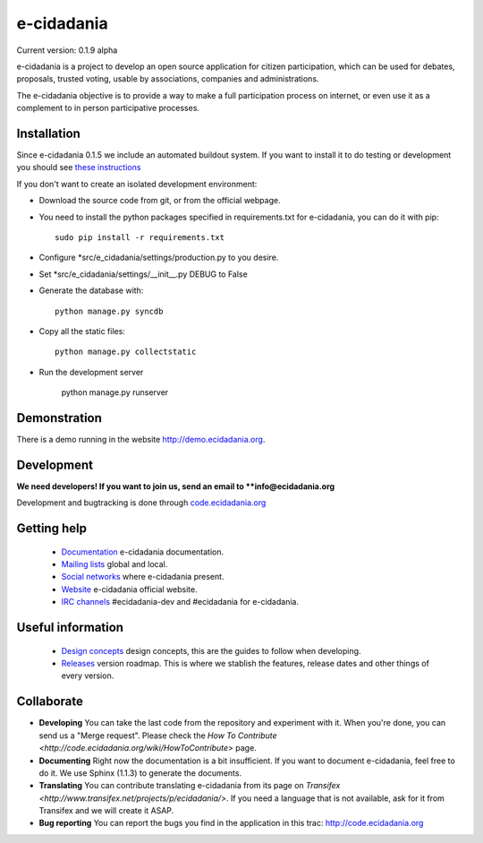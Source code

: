 e-cidadania
===========

Current version: 0.1.9 alpha

e-cidadania is a project to develop an open source application for citizen
participation, which can be used for debates, proposals, trusted voting,
usable by associations, companies and administrations.

The e-cidadania objective is to provide a way to make a full participation
process on internet, or even use it as a complement to in person participative
processes.

Installation
------------

Since e-cidadania 0.1.5 we include an automated buildout system. If you want to
install it to do testing or development you should see
`these instructions <https://github.com/cidadania/e-cidadania/blob/gsoc2012/docs/en/dev/environment.rst>`_

If you don't want to create an isolated development environment:

* Download the source code from git, or from the official webpage.
* You need to install the python packages specified in requirements.txt for
  e-cidadania, you can do it with pip::

    sudo pip install -r requirements.txt

* Configure *src/e_cidadania/settings/production.py to you desire.
* Set *src/e_cidadania/settings/__init__.py DEBUG to False 
* Generate the database with::

    python manage.py syncdb

* Copy all the static files::

    python manage.py collectstatic

* Run the development server

    python manage.py runserver

Demonstration
-------------

There is a demo running in the website http://demo.ecidadania.org.

Development
-----------

**We need developers! If you want to join us, send an email to **info@ecidadania.org**

Development and bugtracking is done through `code.ecidadania.org <http://code.ecidadania.org>`_

Getting help
------------

 * `Documentation <http://code.ecidadania.org/wiki/Documentation>`_ e-cidadania documentation.
 * `Mailing lists <http://code.ecidadania.org/wiki/MailingLists>`_ global and local.
 * `Social networks <http://code.ecidadania.org/wiki/SocialNetworks>`_ where e-cidadania present.
 * `Website <http://ecidadania.org>`_ e-cidadania official website.
 * `IRC channels <http://webchat.freenode.net>`_ #ecidadania-dev and #ecidadania for e-cidadania.

Useful information
------------------

 * `Design concepts <http://code.ecidadania.org/wiki/DesignConcepts>`_ design concepts, this are the guides to follow when developing.
 * `Releases <http://code.ecidadania.org/wiki/Releases>`_ version roadmap. This is where we stablish the features, release dates and other things of every version.

Collaborate
-----------

* **Developing** You can take the last code from the repository and experiment with it. When you're done, you can send us a "Merge request". Please check the `How To Contribute <http://code.ecidadania.org/wiki/HowToContribute>` page.

* **Documenting** Right now the documentation is a bit insufficient. If you want to document e-cidadania, feel free to do it. We use Sphinx (1.1.3) to generate the documents.

* **Translating**  You can contribute translating e-cidadania from its page on `Transifex <http://www.transifex.net/projects/p/ecidadania/>`. If you need a language that is not available, ask for it from Transifex and we will create it ASAP.

* **Bug reporting** You can report the bugs you find in the application in this trac: http://code.ecidadania.org
